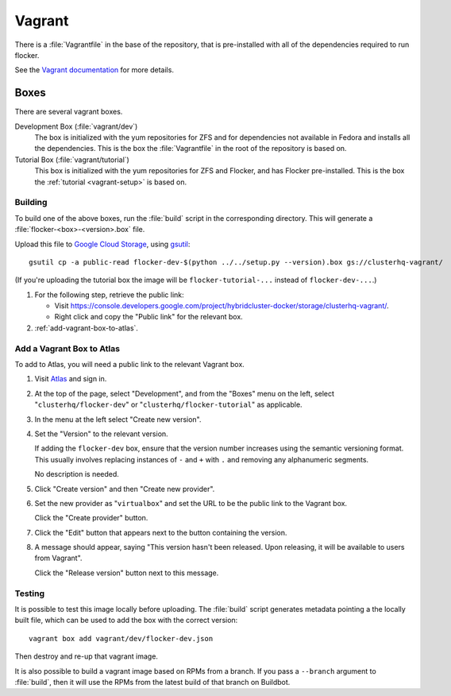 Vagrant
=======

There is a :file:`Vagrantfile` in the base of the repository,
that is pre-installed with all of the dependencies required to run flocker.

See the `Vagrant documentation <http://docs.vagrantup.com/v2/>`_ for more details.

Boxes
-----

There are several vagrant boxes.

Development Box (:file:`vagrant/dev`)
   The box is initialized with the yum repositories for ZFS and for dependencies not available in Fedora and installs all the dependencies.
   This is the box the :file:`Vagrantfile` in the root of the repository is based on.

Tutorial Box (:file:`vagrant/tutorial`)
   This box is initialized with the yum repositories for ZFS and Flocker, and has Flocker pre-installed.
   This is the box the :ref:`tutorial <vagrant-setup>` is based on.


Building
^^^^^^^^

To build one of the above boxes, run the :file:`build` script in the corresponding directory.
This will generate a :file:`flocker-<box>-<version>.box` file.

Upload this file to `Google Cloud Storage <https://console.developers.google.com/project/apps~hybridcluster-docker/storage/clusterhq-vagrant/>`_,
using `gsutil <https://developers.google.com/storage/docs/gsutil?csw=1>`_::

   gsutil cp -a public-read flocker-dev-$(python ../../setup.py --version).box gs://clusterhq-vagrant/

(If you're uploading the tutorial box the image will be ``flocker-tutorial-...`` instead of ``flocker-dev-...``.)

#. For the following step, retrieve the public link:

   - Visit https://console.developers.google.com/project/hybridcluster-docker/storage/clusterhq-vagrant/.
   - Right click and copy the "Public link" for the relevant box.

#. :ref:`add-vagrant-box-to-atlas`\ .

.. _add-vagrant-box-to-atlas:

Add a Vagrant Box to Atlas
^^^^^^^^^^^^^^^^^^^^^^^^^^

To add to Atlas, you will need a public link to the relevant Vagrant box.

#. Visit `Atlas <https://atlas.hashicorp.com/>`_ and sign in.

#. At the top of the page, select "Development", and from the "Boxes" menu on the left, select "``clusterhq/flocker-dev``" or "``clusterhq/flocker-tutorial``" as applicable.

#. In the menu at the left select "Create new version".

#. Set the "Version" to the relevant version.

   If adding the ``flocker-dev`` box, ensure that the version number increases using the semantic versioning format.
   This usually involves replacing instances of ``-`` and ``+`` with ``.`` and removing any alphanumeric segments.

   No description is needed.

#. Click "Create version" and then "Create new provider".

#. Set the new provider as "``virtualbox``" and set the URL to be the public link to the Vagrant box.

   Click the "Create provider" button.

#. Click the "Edit" button that appears next to the button containing the version.

#. A message should appear, saying "This version hasn't been released. Upon releasing, it will be available to users from Vagrant".

   Click the "Release version" button next to this message.

Testing
^^^^^^^
It is possible to test this image locally before uploading.
The :file:`build` script generates metadata pointing a the locally built file,
which can be used to add the box with the correct version::

   vagrant box add vagrant/dev/flocker-dev.json

Then destroy and re-up that vagrant image.

It is also possible to build a vagrant image based on RPMs from a branch.
If you pass a ``--branch`` argument to :file:`build`, then it will use the RPMs from the latest build of that branch on Buildbot.

